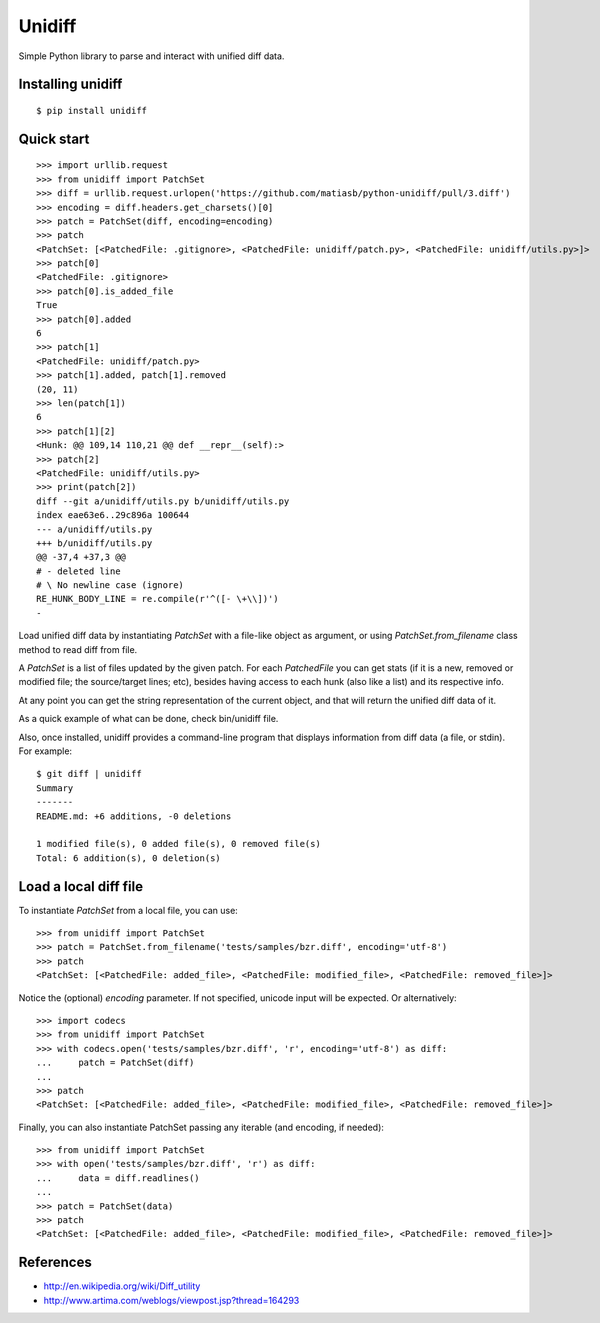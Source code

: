 Unidiff
=======

Simple Python library to parse and interact with unified diff data.

.. image:: https://travis-ci.org/matiasb/python-unidiff.svg?branch=master
    :target: https://travis-ci.org/matiasb/python-unidiff

Installing unidiff
------------------

::

    $ pip install unidiff


Quick start
-----------

::

    >>> import urllib.request
    >>> from unidiff import PatchSet
    >>> diff = urllib.request.urlopen('https://github.com/matiasb/python-unidiff/pull/3.diff')
    >>> encoding = diff.headers.get_charsets()[0]
    >>> patch = PatchSet(diff, encoding=encoding)
    >>> patch
    <PatchSet: [<PatchedFile: .gitignore>, <PatchedFile: unidiff/patch.py>, <PatchedFile: unidiff/utils.py>]>
    >>> patch[0]
    <PatchedFile: .gitignore>
    >>> patch[0].is_added_file
    True
    >>> patch[0].added
    6
    >>> patch[1]
    <PatchedFile: unidiff/patch.py>
    >>> patch[1].added, patch[1].removed
    (20, 11)
    >>> len(patch[1])
    6
    >>> patch[1][2]
    <Hunk: @@ 109,14 110,21 @@ def __repr__(self):>
    >>> patch[2]
    <PatchedFile: unidiff/utils.py>
    >>> print(patch[2])
    diff --git a/unidiff/utils.py b/unidiff/utils.py
    index eae63e6..29c896a 100644
    --- a/unidiff/utils.py
    +++ b/unidiff/utils.py
    @@ -37,4 +37,3 @@
    # - deleted line
    # \ No newline case (ignore)
    RE_HUNK_BODY_LINE = re.compile(r'^([- \+\\])')
    -


Load unified diff data by instantiating `PatchSet` with a file-like object as
argument, or using `PatchSet.from_filename` class method to read diff from file.

A `PatchSet` is a list of files updated by the given patch. For each `PatchedFile`
you can get stats (if it is a new, removed or modified file; the source/target
lines; etc), besides having access to each hunk (also like a list) and its
respective info.

At any point you can get the string representation of the current object, and
that will return the unified diff data of it.

As a quick example of what can be done, check bin/unidiff file.

Also, once installed, unidiff provides a command-line program that displays
information from diff data (a file, or stdin). For example:

::

    $ git diff | unidiff
    Summary
    -------
    README.md: +6 additions, -0 deletions

    1 modified file(s), 0 added file(s), 0 removed file(s)
    Total: 6 addition(s), 0 deletion(s)


Load a local diff file
----------------------

To instantiate `PatchSet` from a local file, you can use:

::

    >>> from unidiff import PatchSet
    >>> patch = PatchSet.from_filename('tests/samples/bzr.diff', encoding='utf-8')
    >>> patch
    <PatchSet: [<PatchedFile: added_file>, <PatchedFile: modified_file>, <PatchedFile: removed_file>]>

Notice the (optional) `encoding` parameter. If not specified, unicode input will be expected. Or alternatively:

::

    >>> import codecs
    >>> from unidiff import PatchSet
    >>> with codecs.open('tests/samples/bzr.diff', 'r', encoding='utf-8') as diff:
    ...     patch = PatchSet(diff)
    ...
    >>> patch
    <PatchSet: [<PatchedFile: added_file>, <PatchedFile: modified_file>, <PatchedFile: removed_file>]>

Finally, you can also instantiate PatchSet passing any iterable (and encoding, if needed):

::

    >>> from unidiff import PatchSet
    >>> with open('tests/samples/bzr.diff', 'r') as diff:
    ...     data = diff.readlines()
    ...
    >>> patch = PatchSet(data)
    >>> patch
    <PatchSet: [<PatchedFile: added_file>, <PatchedFile: modified_file>, <PatchedFile: removed_file>]>


References
----------

* http://en.wikipedia.org/wiki/Diff_utility
* http://www.artima.com/weblogs/viewpost.jsp?thread=164293
